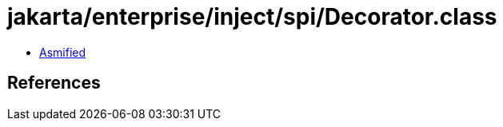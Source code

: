 = jakarta/enterprise/inject/spi/Decorator.class

 - link:Decorator-asmified.java[Asmified]

== References

